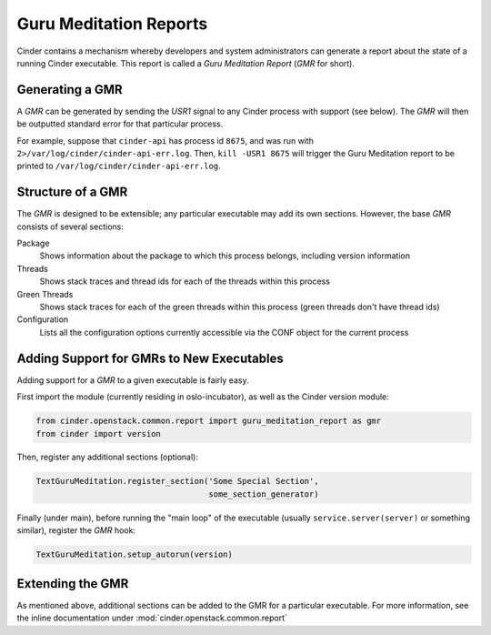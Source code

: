 ..
      Copyright (c) 2013 OpenStack Foundation
      All Rights Reserved.

      Licensed under the Apache License, Version 2.0 (the "License"); you may
      not use this file except in compliance with the License. You may obtain
      a copy of the License at

          http://www.apache.org/licenses/LICENSE-2.0

      Unless required by applicable law or agreed to in writing, software
      distributed under the License is distributed on an "AS IS" BASIS, WITHOUT
      WARRANTIES OR CONDITIONS OF ANY KIND, either express or implied. See the
      License for the specific language governing permissions and limitations
      under the License.

Guru Meditation Reports
=======================

Cinder contains a mechanism whereby developers and system administrators can
generate a report about the state of a running Cinder executable.
This report is called a *Guru Meditation Report* (*GMR* for short).

Generating a GMR
----------------

A *GMR* can be generated by sending the *USR1* signal to any Cinder process
with support (see below).
The *GMR* will then be outputted standard error for that particular process.

For example, suppose that ``cinder-api`` has process id ``8675``, and was run
with ``2>/var/log/cinder/cinder-api-err.log``.
Then, ``kill -USR1 8675`` will trigger the Guru Meditation report to be printed
to ``/var/log/cinder/cinder-api-err.log``.

Structure of a GMR
------------------

The *GMR* is designed to be extensible; any particular executable may add
its own sections.  However, the base *GMR* consists of several sections:

Package
  Shows information about the package to which this process belongs,
  including version information

Threads
  Shows stack traces and thread ids for each of the threads within this process

Green Threads
  Shows stack traces for each of the green threads within this process
  (green threads don't have thread ids)

Configuration
  Lists all the configuration options currently accessible via the CONF object
  for the current process

Adding Support for GMRs to New Executables
------------------------------------------

Adding support for a *GMR* to a given executable is fairly easy.

First import the module (currently residing in oslo-incubator), as well as the
Cinder version module:

.. code-block:: python

      from cinder.openstack.common.report import guru_meditation_report as gmr
      from cinder import version

Then, register any additional sections (optional):

.. code-block:: python

      TextGuruMeditation.register_section('Some Special Section',
                                          some_section_generator)

Finally (under main), before running the "main loop" of the executable
(usually ``service.server(server)`` or something similar), register the *GMR*
hook:

.. code-block:: python

      TextGuruMeditation.setup_autorun(version)

Extending the GMR
-----------------

As mentioned above, additional sections can be added to the GMR for a
particular executable.  For more information, see the inline documentation
under :mod:`cinder.openstack.common.report`